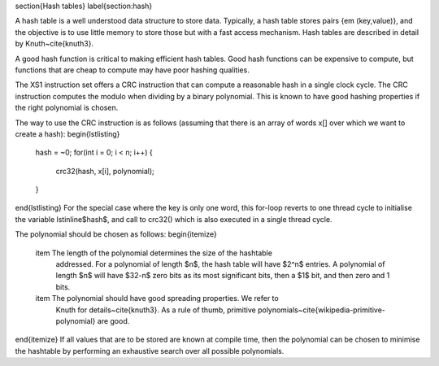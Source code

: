 \section{Hash tables}
\label{section:hash}

A hash table is a well understood data structure to store data. Typically,
a hash table stores pairs {\em (key,value)}, and the objective is to use little
memory to store those but with a fast access mechanism. Hash tables are
described in detail by Knuth~\cite{knuth3}.

A good hash function is critical to making efficient hash tables. Good hash
functions can be expensive to compute, but functions that are cheap to
compute may have poor hashing qualities.

The XS1 instruction set offers a CRC instruction that can compute a reasonable
hash in a single clock cycle. The CRC instruction computes the modulo when
dividing by a binary polynomial. This is known to have good hashing
properties if the right polynomial is chosen.

The way to use the CRC instruction is as follows (assuming that there is an
array of words x[] over which we want to create a hash):
\begin{lstlisting}
  hash = ~0;
  for(int i = 0; i < n; i++) {
    crc32(hash, x[i], polynomial);
  }
\end{lstlisting}
For the special case where the key is only one word, this for-loop reverts
to one thread cycle to initialise the variable \lstinline$hash$, and call
to crc32() which is also executed in a single thread cycle.

The polynomial should be chosen as follows:
\begin{itemize}
  \item The length of the polynomial determines the size of the hashtable
    addressed. For a polynomial of length $n$, the hash table will have
    $2^n$ entries. A polynomial of length $n$ will have $32-n$ zero bits as
    its most significant bits, then a $1$ bit, and then zero and 1 bits.
  \item The polynomial should have good spreading properties. We refer to
    Knuth for details~\cite{knuth3}. As a rule of thumb, primitive
    polynomials~\cite{wikipedia-primitive-polynomial} are good.
\end{itemize}
If all values that are to be stored are known at compile time, then the
polynomial can be chosen to minimise the hashtable by performing an
exhaustive search over all possible polynomials.
